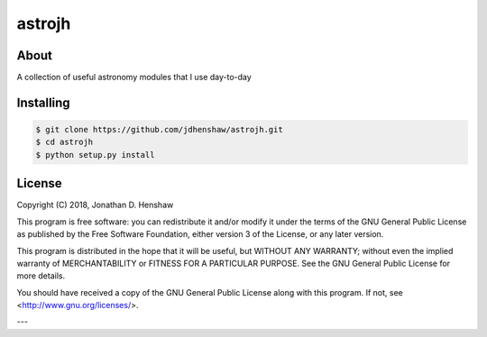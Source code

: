 astrojh
=======

About
-----

A collection of useful astronomy modules that I use day-to-day

Installing
----------

.. code-block::

  $ git clone https://github.com/jdhenshaw/astrojh.git
  $ cd astrojh
  $ python setup.py install

License
-------

Copyright (C) 2018, Jonathan D. Henshaw

This program is free software: you can redistribute it and/or modify
it under the terms of the GNU General Public License as published by
the Free Software Foundation, either version 3 of the License, or
any later version.

This program is distributed in the hope that it will be useful,
but WITHOUT ANY WARRANTY; without even the implied warranty of
MERCHANTABILITY or FITNESS FOR A PARTICULAR PURPOSE.  See the
GNU General Public License for more details.

You should have received a copy of the GNU General Public License
along with this program.  If not, see <http://www.gnu.org/licenses/>.

---
